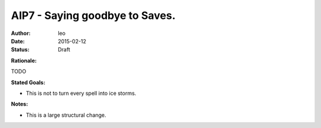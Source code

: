 AIP7 - Saying goodbye to Saves.
===============================

:author: leo
:date: 2015-02-12
:status: Draft

**Rationale:**

TODO

**Stated Goals:**

* This is not to turn every spell into ice storms.

**Notes:**

* This is a large structural change.